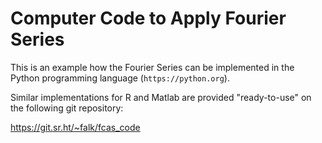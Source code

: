 * Computer Code to Apply Fourier Series
:PROPERTIES:
:CUSTOM_ID: appendix:code
:END:


This is an example how the Fourier Series can be implemented in the Python programming language (\nolinkurl{https://python.org}).

Similar implementations for R and Matlab are provided "ready-to-use" on the following git repository:

\url{https://git.sr.ht/~falk/fcas_code}



#+BEGIN_EXPORT latex
\begin{lstlisting}
def FourierSeriesDecomposition(time, signal, order):
    # calculate the Fourier Series decomposition of a signal,
    # given the sample time array ("time")
    # and a chosen "order" (i.e. highest coefficient returned)
    # returns complex coefficients

    # the period of the signal
    period = numpy.max(time)-numpy.min(time)

    # number of samples taken
    n_samples = len(time)

    # the exponential formula for each coefficient
    SingleCoefficient = lambda t, T, n: numpy.exp(-1j*2*numpy.pi*n*t/T) / (2 if n == 0 else 1)

    # calculate the Fourier Series as a list of coefficients
    fsd = (2/period) * numpy.array([ \
                     numpy.sum(signal*SingleCoefficient(time, period, n)) / n_samples \
                     for n in range(order+1) \
                    ])

    return fsd

\end{lstlisting}
#+END_EXPORT

\pagebreak
#+BEGIN_EXPORT latex
\begin{lstlisting}
def FourierSeriesRecomposition(coefficients, output_time):
    # reconstruct a signal from its frequency space representation
    # i.e. take coefficients list and return the signal at given output_time points

    # the exponential used in this formula
    FourierSummand = lambda t, T, cn, n: cn*numpy.exp(1j*2*numpy.pi*n*t/T)

    # the fourier function at a single time point
    FourierFunctionT = lambda t, T, coefficients: numpy.sum(numpy.array([ FourierSummand(t, T, cn, n) \
                                                               for n,cn in enumerate(coefficients) \
                                                              ]))

    # the period "T" of the signal
    period = numpy.max(output_time)-numpy.min(output_time)

    # for every point in time, sum up the coefficients
    signal =  period * numpy.array( [FourierFunctionT(t, period, coefficients) \
                                 for t in output_time \
                                 ]))
    return numpy.real(signal)

\end{lstlisting}
#+END_EXPORT

